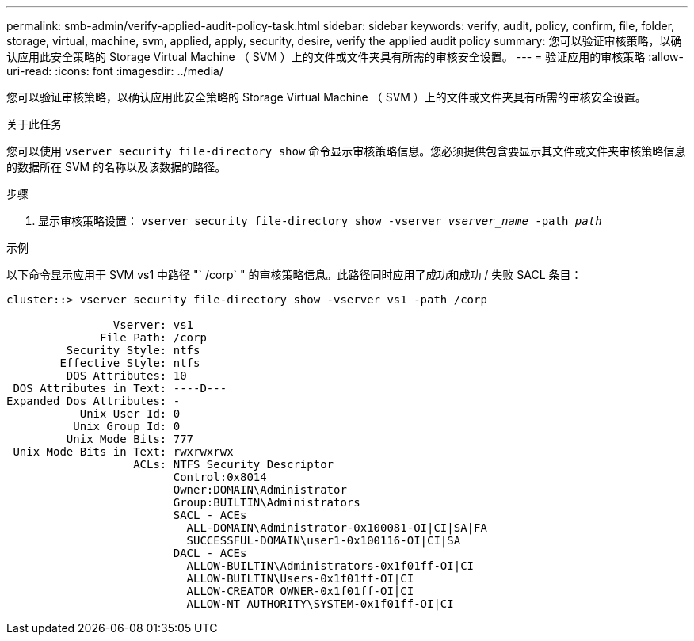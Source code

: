 ---
permalink: smb-admin/verify-applied-audit-policy-task.html 
sidebar: sidebar 
keywords: verify, audit, policy, confirm, file, folder, storage, virtual, machine, svm, applied, apply, security, desire, verify the applied audit policy 
summary: 您可以验证审核策略，以确认应用此安全策略的 Storage Virtual Machine （ SVM ）上的文件或文件夹具有所需的审核安全设置。 
---
= 验证应用的审核策略
:allow-uri-read: 
:icons: font
:imagesdir: ../media/


[role="lead"]
您可以验证审核策略，以确认应用此安全策略的 Storage Virtual Machine （ SVM ）上的文件或文件夹具有所需的审核安全设置。

.关于此任务
您可以使用 `vserver security file-directory show` 命令显示审核策略信息。您必须提供包含要显示其文件或文件夹审核策略信息的数据所在 SVM 的名称以及该数据的路径。

.步骤
. 显示审核策略设置： `vserver security file-directory show -vserver _vserver_name_ -path _path_`


.示例
以下命令显示应用于 SVM vs1 中路径 "` /corp` " 的审核策略信息。此路径同时应用了成功和成功 / 失败 SACL 条目：

[listing]
----
cluster::> vserver security file-directory show -vserver vs1 -path /corp

                Vserver: vs1
              File Path: /corp
         Security Style: ntfs
        Effective Style: ntfs
         DOS Attributes: 10
 DOS Attributes in Text: ----D---
Expanded Dos Attributes: -
           Unix User Id: 0
          Unix Group Id: 0
         Unix Mode Bits: 777
 Unix Mode Bits in Text: rwxrwxrwx
                   ACLs: NTFS Security Descriptor
                         Control:0x8014
                         Owner:DOMAIN\Administrator
                         Group:BUILTIN\Administrators
                         SACL - ACEs
                           ALL-DOMAIN\Administrator-0x100081-OI|CI|SA|FA
                           SUCCESSFUL-DOMAIN\user1-0x100116-OI|CI|SA
                         DACL - ACEs
                           ALLOW-BUILTIN\Administrators-0x1f01ff-OI|CI
                           ALLOW-BUILTIN\Users-0x1f01ff-OI|CI
                           ALLOW-CREATOR OWNER-0x1f01ff-OI|CI
                           ALLOW-NT AUTHORITY\SYSTEM-0x1f01ff-OI|CI
----